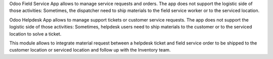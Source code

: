 Odoo Field Service App allows to manage service requests and orders. The app
does not support the logistic side of those activities: Sometimes, the
dispatcher need to ship materials to the field service worker or to the
serviced location.

Odoo Helpdesk App allows to manage support tickets or customer service requests.
The app does not support the logistic side of those activities: Sometimes,
helpdesk users need to ship materials to the customer or to the serviced
location to solve a ticket.

This module allows to integrate material request between a helpdesk ticket and
field service order to be shipped to the customer location or serviced location
and follow up with the Inventory team.
